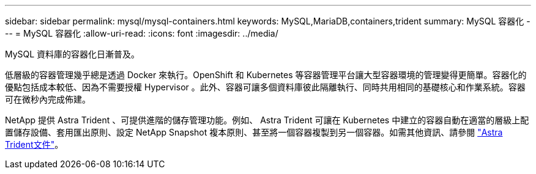 ---
sidebar: sidebar 
permalink: mysql/mysql-containers.html 
keywords: MySQL,MariaDB,containers,trident 
summary: MySQL 容器化 
---
= MySQL 容器化
:allow-uri-read: 
:icons: font
:imagesdir: ../media/


[role="lead"]
MySQL 資料庫的容器化日漸普及。

低層級的容器管理幾乎總是透過 Docker 來執行。OpenShift 和 Kubernetes 等容器管理平台讓大型容器環境的管理變得更簡單。容器化的優點包括成本較低、因為不需要授權 Hypervisor 。此外、容器可讓多個資料庫彼此隔離執行、同時共用相同的基礎核心和作業系統。容器可在微秒內完成佈建。

NetApp 提供 Astra Trident 、可提供進階的儲存管理功能。例如、 Astra Trident 可讓在 Kubernetes 中建立的容器自動在適當的層級上配置儲存設備、套用匯出原則、設定 NetApp Snapshot 複本原則、甚至將一個容器複製到另一個容器。如需其他資訊、請參閱 link:https://docs.netapp.com/us-en/trident/index.html["Astra Trident文件"]。
